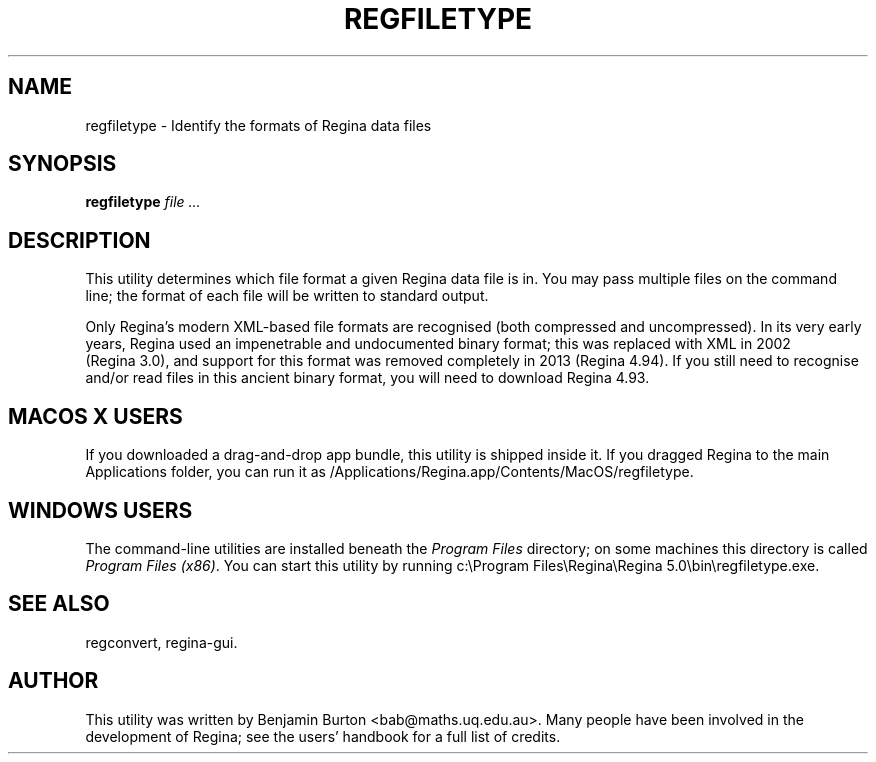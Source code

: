 .\" This manpage has been automatically generated by docbook2man 
.\" from a DocBook document.  This tool can be found at:
.\" <http://shell.ipoline.com/~elmert/comp/docbook2X/> 
.\" Please send any bug reports, improvements, comments, patches, 
.\" etc. to Steve Cheng <steve@ggi-project.org>.
.TH "REGFILETYPE" "1" "20 September 2016" "" "The Regina Handbook"

.SH NAME
regfiletype \- Identify the formats of Regina data files
.SH SYNOPSIS

\fBregfiletype\fR \fB\fIfile\fB\fR\fI ...\fR

.SH "DESCRIPTION"
.PP
This utility determines which file format a given
Regina data file is in.
You may pass multiple files on the command line; the format of each
file will be written to standard output.
.PP
Only Regina's modern XML-based file formats are recognised
(both compressed and uncompressed).
In its very early years, Regina used an impenetrable and undocumented
binary format; this was replaced with XML in 2002 (Regina\~3.0),
and support for this format was removed completely in 2013
(Regina\~4.94).
If you still need to recognise and/or read files in this ancient binary
format, you will need to download Regina\~4.93.
.SH "MACOS\\~X USERS"
.PP
If you downloaded a drag-and-drop app bundle, this utility is
shipped inside it.  If you dragged Regina to the main
Applications folder, you can run it as
/Applications/Regina.app/Contents/MacOS/regfiletype\&.
.SH "WINDOWS USERS"
.PP
The command-line utilities are installed beneath the
\fIProgram\~Files\fR directory; on some
machines this directory is called
\fIProgram\~Files\~(x86)\fR\&.
You can start this utility by running
c:\\Program\~Files\\Regina\\Regina\~5.0\\bin\\regfiletype.exe\&.
.SH "SEE ALSO"
.PP
regconvert,
regina-gui\&.
.SH "AUTHOR"
.PP
This utility was written by Benjamin Burton
<bab@maths.uq.edu.au>\&.
Many people have been involved in the development
of Regina; see the users' handbook for a full list of credits.

